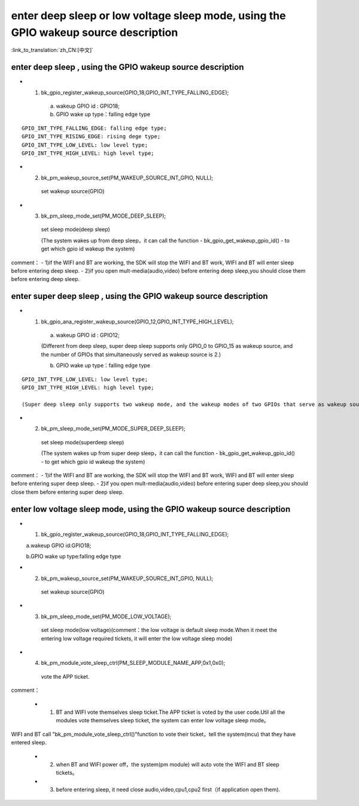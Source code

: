 enter deep sleep or low voltage sleep mode,  using the GPIO wakeup source description
========================================================================================

:link_to_translation:`zh_CN:[中文]`

enter deep sleep , using the GPIO wakeup source description
--------------------------------------------------------------
- 1. bk_gpio_register_wakeup_source(GPIO_18,GPIO_INT_TYPE_FALLING_EDGE);

    a. wakeup GPIO id : GPIO18;

    b. GPIO wake up type：falling edge type

::

    GPIO_INT_TYPE_FALLING_EDGE: falling edge type;
    GPIO_INT_TYPE_RISING_EDGE: rising dege type;
    GPIO_INT_TYPE_LOW_LEVEL: low level type;
    GPIO_INT_TYPE_HIGH_LEVEL: high level type;

- 2. bk_pm_wakeup_source_set(PM_WAKEUP_SOURCE_INT_GPIO, NULL);

    set wakeup source(GPIO)


- 3. bk_pm_sleep_mode_set(PM_MODE_DEEP_SLEEP);

    set sleep mode(deep sleep)

    (The system wakes up from deep sleep，it can call the function - bk_gpio_get_wakeup_gpio_id() - to get which gpio id wakeup the system)

comment：
- 1)if the WIFI and BT are working, the SDK will stop the WIFI and BT work, WIFI and BT will enter sleep before entering deep sleep.
- 2)if you open mult-media(audio,video) before entering deep sleep,you should close them before entering deep sleep.


enter super deep sleep , using the GPIO wakeup source description
-------------------------------------------------------------------
- 1. bk_gpio_ana_register_wakeup_source(GPIO_12,GPIO_INT_TYPE_HIGH_LEVEL);

    a. wakeup GPIO id : GPIO12;

    (Different from deep sleep, super deep sleep supports only GPIO_0 to GPIO_15 as wakeup source, and the number of GPIOs that simultaneously served as wakeup source is 2.)

    b. GPIO wake up type：falling edge type

::

    GPIO_INT_TYPE_LOW_LEVEL: low level type;
    GPIO_INT_TYPE_HIGH_LEVEL: high level type;

    (Super deep sleep only supports two wakeup mode, and the wakeup modes of two GPIOs that serve as wakeup source simultaneously must be consistent.)

- 2. bk_pm_sleep_mode_set(PM_MODE_SUPER_DEEP_SLEEP);

    set sleep mode(superdeep sleep)

    (The system wakes up from super deep sleep，it can call the function - bk_gpio_get_wakeup_gpio_id() - to get which gpio id wakeup the system)

comment：
- 1)if the WIFI and BT are working, the SDK will stop the WIFI and BT work, WIFI and BT will enter sleep before entering super deep sleep.
- 2)if you open mult-media(audio,video) before entering super deep sleep,you should close them before entering super deep sleep.


enter low voltage sleep mode,  using the GPIO wakeup source description
--------------------------------------------------------------------------

- 1. bk_gpio_register_wakeup_source(GPIO_18,GPIO_INT_TYPE_FALLING_EDGE);

  a.wakeup GPIO id:GPIO18;

  b.GPIO wake up type:falling edge type

- 2. bk_pm_wakeup_source_set(PM_WAKEUP_SOURCE_INT_GPIO, NULL);

    set wakeup source(GPIO)

- 3. bk_pm_sleep_mode_set(PM_MODE_LOW_VOLTAGE);

    set sleep mode(low voltage)(comment：the low voltage is default sleep mode.When it meet the entering low voltage required tickets, it will enter the low voltage sleep mode)

- 4. bk_pm_module_vote_sleep_ctrl(PM_SLEEP_MODULE_NAME_APP,0x1,0x0);

    vote the APP ticket.


comment：

 - 1. BT and WIFI vote themselves sleep ticket.The APP ticket is voted by the user code.Util all the modules vote themselves sleep ticket, the system can enter low voltage sleep mode。

WIFI and BT call "bk_pm_module_vote_sleep_ctrl()"function to vote their ticket，tell the system(mcu) that they have entered sleep.

 - 2. when BT and WIFI power off，the system(pm module) will auto vote the WIFI and BT sleep tickets。

 - 3. before entering sleep, it need close audio,video,cpu1,cpu2 first（if application open them).
